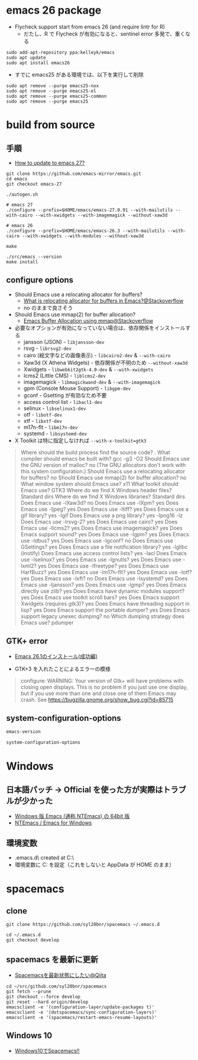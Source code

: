 #+STARTUP:  content indent

* emacs 26 package

- Flycheck support start from emacs 26 (and require lintr for R)
  - だたし、R で Flycheck が有効になると、sentinel error 多発で、重くなる

#+begin_src shell
sudo add-apt-repository ppa:kelleyk/emacs
sudo apt update
sudo apt install emacs26
#+end_src

- すでに emacs25 がある環境では、以下を実行して削除
#+begin_src shell
sudo apt remove --purge emacs25-nox
sudo apt remove --purge emacs25-el
sudo apt remove --purge emacs25-common
sudo apt remove --purge emacs25
#+end_src

* build from source
** 手順

- [[https://www.reddit.com/r/emacs/comments/eu7s5e/how_to_update_to_emacs_27/][How to update to emacs 27?]]

#+begin_src shell :eval never
git clone https://github.com/emacs-mirror/emacs.git
cd emacs
git checkout emacs-27

./autogen.sh

# emacs 27
./configure --prefix=$HOME/emacs/emacs-27.0.91 --with-mailutils --with-cairo --with-xwidgets --with-imagemagick --without-xaw3d

# emacs 26
./configure --prefix=$HOME/emacs/emacs-26.3 --with-mailutils --with-cairo --with-xwidgets --with-modules --without-xaw3d

make

./src/emacs --version
make install
#+end_src

** configure options

- Should Emacs use a relocating allocator for buffers?
  - [[https://stackoverflow.com/questions/26192944/what-is-relocating-allocator-for-buffers-in-emacs][What is relocating allocator for buffers in Emacs?@Stackoverflow]]
  - no のままで良さそう

- Should Emacs use mmap(2) for buffer allocation?
  - [[https://stackoverflow.com/questions/6328002/emacs-buffer-allocation-using-mmap][Emacs Buffer Allocation using mmap@Stackoverflow]]

- 必要なオプションが有効になっていない場合は、依存関係をインストールする
  - jansson (JSON) - =libjansson-dev=
  - rsvg - =librsvg2-dev=
  - cairo (絵文字などの画像表示) - =libcairo2-dev= & =--with-cairo=
  - Xaw3d (X Athena Widgets) - 依存関係が不明のため =--without-xaw3d=
  - Xwidgets - =libwebkit2gtk-4.0-dev= & =--with-xwidgets=
  - lcms2 (Little CMS) - =liblcms2-dev=
  - imagemagick - =libmagickwand-dev= & =--with-imagemagick=
  - gpm (Console Mouse Support) - =libgpm-dev=
  - gconf - Gsetting が有効なため不要
  - access control list - =libacl1-dev=
  - selinux - =libselinux1-dev=
  - otf - =libotf-dev=
  - xtf - =libxtf-dev=
  - m17n-flt - =libm17n-dev=
  - systemd - =libsystemd-dev=

- X Toolkit は特に指定しなければ =--with-x-toolkit=gtk3=
#+begin_quote
Where should the build process find the source code?    .
What compiler should emacs be built with?               gcc -g3 -O2
Should Emacs use the GNU version of malloc?             no
  (The GNU allocators don't work with this system configuration.)
Should Emacs use a relocating allocator for buffers?    no
Should Emacs use mmap(2) for buffer allocation?         no
What window system should Emacs use?                    x11
What toolkit should Emacs use?                          GTK3
Where do we find X Windows header files?                Standard dirs
Where do we find X Windows libraries?                   Standard dirs
Does Emacs use -lXaw3d?                                 no
Does Emacs use -lXpm?                                   yes
Does Emacs use -ljpeg?                                  yes
Does Emacs use -ltiff?                                  yes
Does Emacs use a gif library?                           yes -lgif
Does Emacs use a png library?                           yes -lpng16 -lz
Does Emacs use -lrsvg-2?                                yes
Does Emacs use cairo?                                   yes
Does Emacs use -llcms2?                                 yes
Does Emacs use imagemagick?                             yes
Does Emacs support sound?                               yes
Does Emacs use -lgpm?                                   yes
Does Emacs use -ldbus?                                  yes
Does Emacs use -lgconf?                                 no
Does Emacs use GSettings?                               yes
Does Emacs use a file notification library?             yes -lglibc (inotify)
Does Emacs use access control lists?                    yes -lacl
Does Emacs use -lselinux?                               yes
Does Emacs use -lgnutls?                                yes
Does Emacs use -lxml2?                                  yes
Does Emacs use -lfreetype?                              yes
Does Emacs use HarfBuzz?                                yes
Does Emacs use -lm17n-flt?                              yes
Does Emacs use -lotf?                                   yes
Does Emacs use -lxft?                                   no
Does Emacs use -lsystemd?                               yes
Does Emacs use -ljansson?                               yes
Does Emacs use -lgmp?                                   yes
Does Emacs directly use zlib?                           yes
Does Emacs have dynamic modules support?                yes
Does Emacs use toolkit scroll bars?                     yes
Does Emacs support Xwidgets (requires gtk3)?            yes
Does Emacs have threading support in lisp?              yes
Does Emacs support the portable dumper?                 yes
Does Emacs support legacy unexec dumping?               no
Which dumping strategy does Emacs use?                  pdumper
#+end_quote

** GTK+ error

- [[https://tamurashingo.github.io/post/2019/03/19/emacs-install-succeeded/][Emacs 26.1のインストール(成功編)]]

- GTK+3 を入れたことによるエラーの模様
#+begin_quote
configure: WARNING: Your version of Gtk+ will have problems with
       closing open displays.  This is no problem if you just use
       one display, but if you use more than one and close one of them
       Emacs may crash.
       See https://bugzilla.gnome.org/show_bug.cgi?id=85715
#+end_quote

** system-configuration-options

#+begin_src emacs-lisp
emacs-version
#+end_src

#+RESULTS:
: 26.3

#+begin_src emacs-lisp
system-configuration-options
#+end_src

#+RESULTS:
: --with-mailutils --with-cairo --with-xwidgets --with-modules --without-xaw3d

* Windows
** 日本語パッチ -> *Official を使った方が実際はトラブルが少かった*

- [[https://github.com/chuntaro/NTEmacs64][Windows 版 Emacs (通称 NTEmacs) の 64bit 版]]
- [[http://cha.la.coocan.jp/doc/NTEmacs.html][NTEmacs / Emacs for Windows]]

** 環境変数

- .emacs.d\ created at C:\Users\hoge\AppData\Roaming\
- 環境変数に C:\User\shun を設定（これをしないと AppData\Roaming が HOME のまま）

* spacemacs
** clone

#+begin_src shell
git clone https://github.com/syl20bnr/spacemacs ~/.emacs.d

cd ~/.emacs.d
git checkout develop
#+end_src

** spacemacs を最新に更新

- [[https://qiita.com/osamu2001/items/43ca7977b2667daef2a9][Spacemacsを最新状態にしたい@Qiita]]
#+begin_src shell
cd ~/src/github.com/syl20bnr/spacemacs
git fetch --prune
git checkout --force develop
git reset --hard origin/develop
emacsclient -e '(configuration-layer/update-packages t)'
emacsclient -e '(dotspacemacs/sync-configuration-layers)'
emacsclient -e '(spacemacs/restart-emacs-resume-layouts)'
#+end_src
** Windows 10

- [[http://cpthgli.hatenablog.jp/entry/2016/12/21/Windows10%E3%81%A7Spacemacs%21%21][Windows10でSpacemacs!!]]
